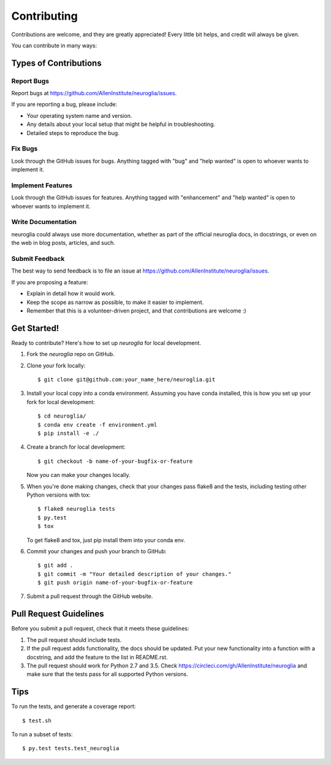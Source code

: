 .. highlight:: shell

============
Contributing
============

Contributions are welcome, and they are greatly appreciated! Every
little bit helps, and credit will always be given.

You can contribute in many ways:

Types of Contributions
----------------------

Report Bugs
~~~~~~~~~~~

Report bugs at https://github.com/AllenInstitute/neuroglia/issues.

If you are reporting a bug, please include:

* Your operating system name and version.
* Any details about your local setup that might be helpful in troubleshooting.
* Detailed steps to reproduce the bug.

Fix Bugs
~~~~~~~~

Look through the GitHub issues for bugs. Anything tagged with "bug"
and "help wanted" is open to whoever wants to implement it.

Implement Features
~~~~~~~~~~~~~~~~~~

Look through the GitHub issues for features. Anything tagged with "enhancement"
and "help wanted" is open to whoever wants to implement it.

Write Documentation
~~~~~~~~~~~~~~~~~~~

neuroglia could always use more documentation, whether as part of the
official neuroglia docs, in docstrings, or even on the web in blog posts,
articles, and such.

Submit Feedback
~~~~~~~~~~~~~~~

The best way to send feedback is to file an issue at https://github.com/AllenInstitute/neuroglia/issues.

If you are proposing a feature:

* Explain in detail how it would work.
* Keep the scope as narrow as possible, to make it easier to implement.
* Remember that this is a volunteer-driven project, and that contributions
  are welcome :)

Get Started!
------------

Ready to contribute? Here's how to set up `neuroglia` for local development.

1. Fork the `neuroglia` repo on GitHub.
2. Clone your fork locally::

    $ git clone git@github.com:your_name_here/neuroglia.git

3. Install your local copy into a conda environment. Assuming you have conda installed, this is how you set up your fork for local development::

    $ cd neuroglia/
    $ conda env create -f environment.yml
    $ pip install -e ./

4. Create a branch for local development::

    $ git checkout -b name-of-your-bugfix-or-feature

   Now you can make your changes locally.

5. When you're done making changes, check that your changes pass flake8 and the tests, including testing other Python versions with tox::

    $ flake8 neuroglia tests
    $ py.test
    $ tox

   To get flake8 and tox, just pip install them into your conda env.

6. Commit your changes and push your branch to GitHub::

    $ git add .
    $ git commit -m "Your detailed description of your changes."
    $ git push origin name-of-your-bugfix-or-feature

7. Submit a pull request through the GitHub website.

Pull Request Guidelines
-----------------------

Before you submit a pull request, check that it meets these guidelines:

1. The pull request should include tests.
2. If the pull request adds functionality, the docs should be updated. Put
   your new functionality into a function with a docstring, and add the
   feature to the list in README.rst.
3. The pull request should work for Python 2.7 and 3.5. Check
   https://circleci.com/gh/AllenInstitute/neuroglia
   and make sure that the tests pass for all supported Python versions.

Tips
----

To run the tests, and generate a coverage report::

$ test.sh

To run a subset of tests::

$ py.test tests.test_neuroglia
